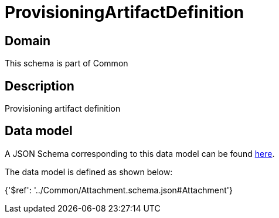 = ProvisioningArtifactDefinition

[#domain]
== Domain

This schema is part of Common

[#description]
== Description

Provisioning artifact definition


[#data_model]
== Data model

A JSON Schema corresponding to this data model can be found https://tmforum.org[here].

The data model is defined as shown below:


{&#x27;$ref&#x27;: &#x27;../Common/Attachment.schema.json#Attachment&#x27;}